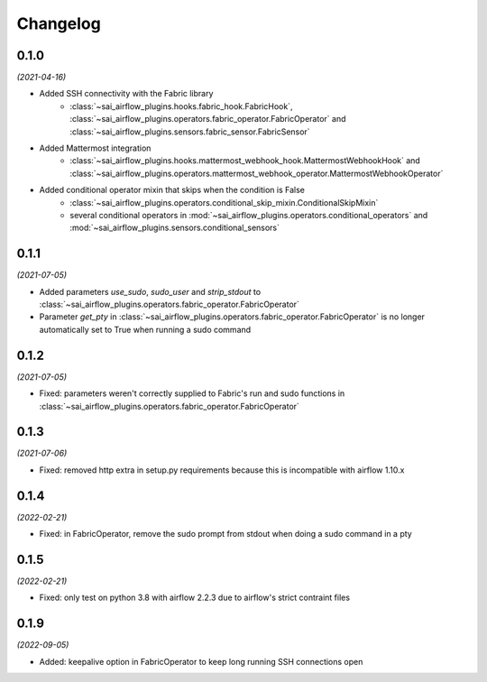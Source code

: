 Changelog
=========

0.1.0
-----

*(2021-04-16)*

- Added SSH connectivity with the Fabric library
    - :class:`~sai_airflow_plugins.hooks.fabric_hook.FabricHook`,
      :class:`~sai_airflow_plugins.operators.fabric_operator.FabricOperator` and
      :class:`~sai_airflow_plugins.sensors.fabric_sensor.FabricSensor`
- Added Mattermost integration
    - :class:`~sai_airflow_plugins.hooks.mattermost_webhook_hook.MattermostWebhookHook` and
      :class:`~sai_airflow_plugins.operators.mattermost_webhook_operator.MattermostWebhookOperator`
- Added conditional operator mixin that skips when the condition is False
    - :class:`~sai_airflow_plugins.operators.conditional_skip_mixin.ConditionalSkipMixin`
    -  several conditional operators in :mod:`~sai_airflow_plugins.operators.conditional_operators` and
       :mod:`~sai_airflow_plugins.sensors.conditional_sensors`

0.1.1
-----

*(2021-07-05)*

- Added parameters `use_sudo`, `sudo_user` and `strip_stdout` to
  :class:`~sai_airflow_plugins.operators.fabric_operator.FabricOperator`
- Parameter `get_pty` in :class:`~sai_airflow_plugins.operators.fabric_operator.FabricOperator` is no longer
  automatically set to True when running a sudo command

0.1.2
-----

*(2021-07-05)*

- Fixed: parameters weren't correctly supplied to Fabric's run and sudo functions in
  :class:`~sai_airflow_plugins.operators.fabric_operator.FabricOperator`

0.1.3
-----

*(2021-07-06)*

- Fixed: removed http extra in setup.py requirements because this is incompatible with airflow 1.10.x

0.1.4
-----

*(2022-02-21)*

- Fixed: in FabricOperator, remove the sudo prompt from stdout when doing a sudo command in a pty

0.1.5
-----

*(2022-02-21)*

- Fixed: only test on python 3.8 with airflow 2.2.3 due to airflow's strict contraint files

0.1.9
-----

*(2022-09-05)*

- Added: keepalive option in FabricOperator to keep long running SSH connections open
